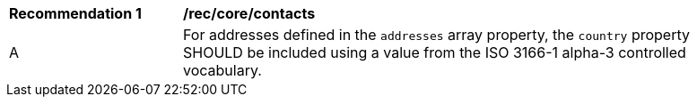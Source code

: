 [[rec_core_contacts]]
[width="90%",cols="2,6a"]
|===
^|*Recommendation {counter:rec-id}* |*/rec/core/contacts*
^|A |For addresses defined in the `+addresses+` array property, the `+country+` property SHOULD be included using a value from the ISO 3166-1 alpha-3 controlled vocabulary.
|===
//rectbd
